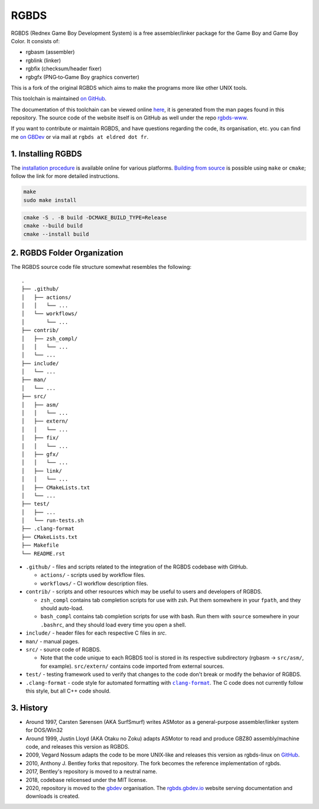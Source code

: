 RGBDS
=====

RGBDS (Rednex Game Boy Development System) is a free assembler/linker package
for the Game Boy and Game Boy Color. It consists of:

- rgbasm (assembler)
- rgblink (linker)
- rgbfix (checksum/header fixer)
- rgbgfx (PNG‐to‐Game Boy graphics converter)

This is a fork of the original RGBDS which aims to make the programs more like
other UNIX tools.

This toolchain is maintained `on GitHub <https://github.com/gbdev/rgbds>`__.

The documentation of this toolchain can be viewed online `here <https://rgbds.gbdev.io/docs/>`__, it is generated from the man pages found in this repository.
The source code of the website itself is on GitHub as well under the repo `rgbds-www <https://github.com/gbdev/rgbds-www>`__.

If you want to contribute or maintain RGBDS, and have questions regarding the code, its organisation, etc. you can find me `on GBDev <https://gbdev.io/chat>`__ or via mail at ``rgbds at eldred dot fr``.

1. Installing RGBDS
-------------------

The `installation procedure <https://rgbds.gbdev.io/install>`__ is available
online for various platforms. `Building from source <https://rgbds.gbdev.io/install/source>`__
is possible using ``make`` or ``cmake``; follow the link for more detailed instructions.

.. code:: sh

    make
    sudo make install

.. code:: sh

    cmake -S . -B build -DCMAKE_BUILD_TYPE=Release
    cmake --build build
    cmake --install build

2. RGBDS Folder Organization
----------------------------

The RGBDS source code file structure somewhat resembles the following:

::

       .
       ├── .github/
       │   ├── actions/
       │   │   └── ...
       │   └── workflows/
       │       └── ...
       ├── contrib/
       │   ├── zsh_compl/
       │   │   └── ...
       │   └── ...
       ├── include/
       │   └── ...
       ├── man/
       │   └── ...
       ├── src/
       │   ├── asm/
       │   │   └── ...
       │   ├── extern/
       │   │   └── ...
       │   ├── fix/
       │   │   └── ...
       │   ├── gfx/
       │   │   └── ...
       │   ├── link/
       │   │   └── ...
       │   ├── CMakeLists.txt
       │   └── ...
       ├── test/
       │   ├── ...
       │   └── run-tests.sh
       ├── .clang-format
       ├── CMakeLists.txt
       ├── Makefile
       └── README.rst

.. |clang-format| replace:: ``clang-format``
.. _clang-format: https://clang.llvm.org/docs/ClangFormat.html

- ``.github/`` - files and scripts related to the integration of the RGBDS codebase with
  GitHub.

  * ``actions/`` - scripts used by workflow files.
  * ``workflows/`` - CI workflow description files.

- ``contrib/`` - scripts and other resources which may be useful to users and developers of
  RGBDS.

  * ``zsh_compl`` contains tab completion scripts for use with zsh. Put them somewhere in your ``fpath``, and they should auto-load.

  * ``bash_compl`` contains tab completion scripts for use with bash. Run them with ``source`` somewhere in your ``.bashrc``, and they should load every time you open a shell.

- ``include/`` - header files for each respective C files in `src`.

- ``man/`` - manual pages.

- ``src/`` - source code of RGBDS.

  * Note that the code unique to each RGBDS tool is stored in its respective subdirectory
    (rgbasm -> ``src/asm/``, for example). ``src/extern/`` contains code imported from external sources.

- ``test/`` - testing framework used to verify that changes to the code don't break or modify the behavior of RGBDS.

- ``.clang-format`` - code style for automated formatting with |clang-format|_. The C code does not currently follow this style, but all C++ code should.

3. History
----------

- Around 1997, Carsten Sørensen (AKA SurfSmurf) writes ASMotor as a
  general-purpose assembler/linker system for DOS/Win32

- Around 1999, Justin Lloyd (AKA Otaku no Zoku) adapts ASMotor to read and
  produce GBZ80 assembly/machine code, and releases this version as RGBDS.

- 2009, Vegard Nossum adapts the code to be more UNIX-like and releases
  this version as rgbds-linux on
  `GitHub <https://github.com/vegard/rgbds-linux>`__.

- 2010, Anthony J. Bentley forks that repository. The fork becomes the reference
  implementation of rgbds.

- 2017, Bentley's repository is moved to a neutral name.

- 2018, codebase relicensed under the MIT license.

- 2020, repository is moved to the `gbdev <https://github.com/gbdev>`__ organisation. The `rgbds.gbdev.io <https://rgbds.gbdev.io>`__ website serving documentation and downloads is created.
